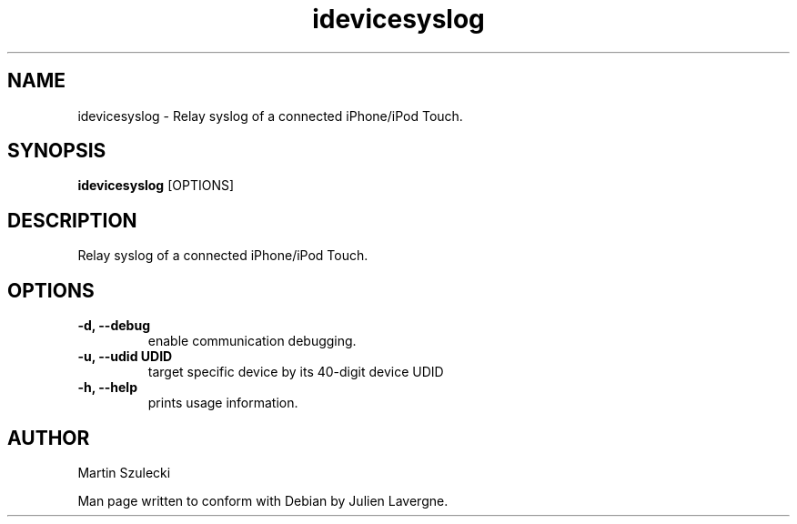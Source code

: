 .TH "idevicesyslog" 1
.SH NAME
idevicesyslog \- Relay syslog of a connected iPhone/iPod Touch.
.SH SYNOPSIS
.B idevicesyslog
[OPTIONS]

.SH DESCRIPTION

Relay syslog of a connected iPhone/iPod Touch.

.SH OPTIONS
.TP 
.B \-d, \-\-debug
enable communication debugging.
.TP
.B \-u, \-\-udid UDID
target specific device by its 40-digit device UDID
.TP 
.B \-h, \-\-help
prints usage information.

.SH AUTHOR
Martin Szulecki

Man page written to conform with Debian by Julien Lavergne.
